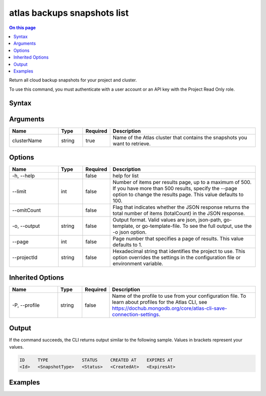 .. _atlas-backups-snapshots-list:

============================
atlas backups snapshots list
============================

.. default-domain:: mongodb

.. contents:: On this page
   :local:
   :backlinks: none
   :depth: 1
   :class: singlecol

Return all cloud backup snapshots for your project and cluster.

To use this command, you must authenticate with a user account or an API key with the Project Read Only role.

Syntax
------

.. code-block::
   :caption: Command Syntax

   atlas backups snapshots list <clusterName> [options]

.. Code end marker, please don't delete this comment

Arguments
---------

.. list-table::
   :header-rows: 1
   :widths: 20 10 10 60

   * - Name
     - Type
     - Required
     - Description
   * - clusterName
     - string
     - true
     - Name of the Atlas cluster that contains the snapshots you want to retrieve.

Options
-------

.. list-table::
   :header-rows: 1
   :widths: 20 10 10 60

   * - Name
     - Type
     - Required
     - Description
   * - -h, --help
     - 
     - false
     - help for list
   * - --limit
     - int
     - false
     - Number of items per results page, up to a maximum of 500. If you have more than 500 results, specify the --page option to change the results page. This value defaults to 100.
   * - --omitCount
     - 
     - false
     - Flag that indicates whether the JSON response returns the total number of items (totalCount) in the JSON response.
   * - -o, --output
     - string
     - false
     - Output format. Valid values are json, json-path, go-template, or go-template-file. To see the full output, use the -o json option.
   * - --page
     - int
     - false
     - Page number that specifies a page of results. This value defaults to 1.
   * - --projectId
     - string
     - false
     - Hexadecimal string that identifies the project to use. This option overrides the settings in the configuration file or environment variable.

Inherited Options
-----------------

.. list-table::
   :header-rows: 1
   :widths: 20 10 10 60

   * - Name
     - Type
     - Required
     - Description
   * - -P, --profile
     - string
     - false
     - Name of the profile to use from your configuration file. To learn about profiles for the Atlas CLI, see `https://dochub.mongodb.org/core/atlas-cli-save-connection-settings <https://dochub.mongodb.org/core/atlas-cli-save-connection-settings>`__.

Output
------

If the command succeeds, the CLI returns output similar to the following sample. Values in brackets represent your values.

.. code-block::

   ID     TYPE             STATUS     CREATED AT    EXPIRES AT
   <Id>   <SnapshotType>   <Status>   <CreatedAt>   <ExpiresAt>
   

Examples
--------

.. code-block::
   :copyable: false

   # Return a JSON-formatted list of snapshots for the cluster named myDemo 
   atlas backups snapshots list myDemo --output json
